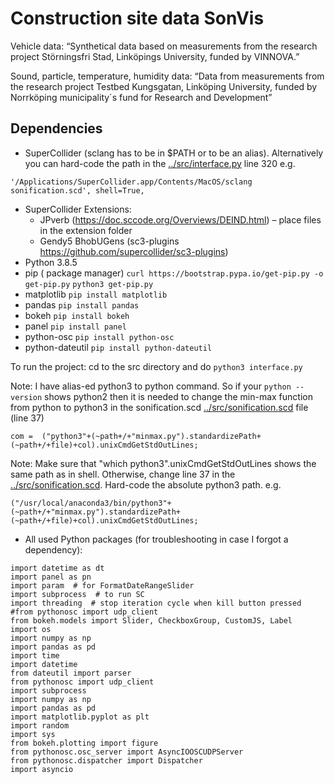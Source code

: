 * Construction site data SonVis
[[./const_sonvis.png]]

Vehicle data: “Synthetical data based on measurements from the research project Störningsfri Stad, Linköpings University,  funded by VINNOVA.”

Sound, particle, temperature, humidity data: “Data from measurements from the research project Testbed Kungsgatan, Linköping University, funded by Norrköping municipality´s fund for Research and Development”

** Dependencies
+ SuperCollider (sclang has to be in $PATH or to be an alias).  Alternatively you can hard-code the path in the [[../src/interface.py]] line 320 e.g.
#+BEGIN_SRC
'/Applications/SuperCollider.app/Contents/MacOS/sclang sonification.scd', shell=True,
#+END_SRC
+ SuperCollider Extensions:
  + JPverb (https://doc.sccode.org/Overviews/DEIND.html) -- place files in the extension folder
  + Gendy5 BhobUGens (sc3-plugins https://github.com/supercollider/sc3-plugins)
+ Python 3.8.5
+ pip ( package manager) =curl https://bootstrap.pypa.io/get-pip.py -o get-pip.py= =python3 get-pip.py=
+ matplotlib =pip install matplotlib=
+ pandas =pip install pandas=
+ bokeh =pip install bokeh=
+ panel =pip install panel=
+ python-osc =pip install python-osc=
+ python-dateutil =pip install python-dateutil=

To run the project: cd to the src directory and do =python3 interface.py=

Note: I have alias-ed python3 to python command.  So if your =python --version= shows python2 then it is needed to change the min-max function from python to python3 in the sonification.scd [[../src/sonification.scd]] file (line 37)
#+BEGIN_SRC
com =  ("python3"+(~path+/+"minmax.py").standardizePath+(~path+/+file)+col).unixCmdGetStdOutLines;
#+END_SRC

Note: Make sure that "which python3".unixCmdGetStdOutLines shows the same path as in shell.  Otherwise, change line 37 in the [[../src/sonification.scd]].  Hard-code the absolute python3 path.  e.g.
#+BEGIN_SRC
("/usr/local/anaconda3/bin/python3"+(~path+/+"minmax.py").standardizePath+(~path+/+file)+col).unixCmdGetStdOutLines;
#+END_SRC

+ All used Python packages (for troubleshooting in case I forgot a dependency):
# from __future__ import print_function
#+BEGIN_SRC
import datetime as dt
import panel as pn
import param  # for FormatDateRangeSlider
import subprocess  # to run SC
import threading  # stop iteration cycle when kill button pressed
#from pythonosc import udp_client
from bokeh.models import Slider, CheckboxGroup, CustomJS, Label
import os
import numpy as np
import pandas as pd
import time
import datetime
from dateutil import parser
from pythonosc import udp_client
import subprocess
import numpy as np
import pandas as pd
import matplotlib.pyplot as plt
import random
import sys
from bokeh.plotting import figure
from pythonosc.osc_server import AsyncIOOSCUDPServer
from pythonosc.dispatcher import Dispatcher
import asyncio
#+END_SRC
